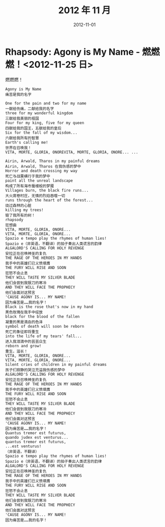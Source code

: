 #+TITLE: 2012 年 11 月
#+DATE: 2012-11-01

* Rhapsody: Agony is My Name - 燃燃燃！<2012-11-25 日>
燃燃燃！
#+BEGIN_EXAMPLE
Agony is My Name
痛苦是我的名字

One for the pain and two for my name 
一献给伤痛，二献给我的名字
three for my wonderful kingdom 
三献给我美丽的祖国
Four for my king, five for my queen 
四献给我的国王，五献给我的皇后
Six for the fall of my wisdom... 
六献给我所有的智慧
Earth's calling me! 
世界在召唤我！
VITA, MORTE, GLORIA, ONOREVITA, MORTE, GLORIA, ONORE... ... 

Airin, Arwald, Tharos in my painful dreams 
Airin, Arwald, Tharos 在我伤感的梦中
Horror and death crossing my way 
死亡与战栗横行于我的梦中
paint all the unreal landscape 
构成了所有海市蜃楼般的梦魇
Villages burn, the black fire runs... 
大火席卷村庄，无情的烈焰吞噬一切
runs through the heart of the forest... 
烧过森林的心脏
killing my trees! 
毁了我所有的树！
rhapsody 
狂想曲
VITA, MORTE, GLORIA, ONORE... 
VITA, MORTE, GLORIA, ONORE... 
Spazio e tempo play the rhymes of human lies!
Spazio e（非英语，不翻译）的拍子奏出人类谎言的韵律
ALGALORD'S CALLING FOR HOLY REVENGE 
安拉正在召唤神圣的复仇
THE RAGE OF THE HEROES IN MY HANDS 
我手中的英雄们已义愤填膺
THE FURY WILL RISE AND SOON 
狂怒不会止息
THEY WILL TASTE MY SILVER BLADE 
他们会尝到我银刀的寒冷
AND THEY WILL FACE THE PROPHECY 
他们会面对这预言
'CAUSE AGONY IS... MY NAME! 
因为痛苦是……我的名字！
Black is the rose that's now in my hand
黑色玫瑰在我手中绽放 
black for the blood of the fallen
凝重的黑是滴血的色泽 
symbol of death will soon be reborn 
死亡的象征即将重生
into the life of my tears' fall... 
进入我泪滴中的芸芸众生
reborn and grow! 
重生，滋长！
VITA, MORTE, GLORIA, ONORE... 
VITA, MORTE, GLORIA, ONORE... 
Silent cries of children in my painful dreams 
孩子们寂静的哭泣充溢我伤感的梦中
ALGALORD'S CALLING FOR HOLY REVENGE 
安拉正在召唤神圣的复仇
THE RAGE OF THE HEROES IN MY HANDS 
我手中的英雄们已义愤填膺
THE FURY WILL RISE AND SOON 
狂怒不会止息
THEY WILL TASTE MY SILVER BLADE 
他们会尝到我银刀的寒冷
AND THEY WILL FACE THE PROPHECY 
他们会面对这预言
'CAUSE AGONY IS... MY NAME! 
因为痛苦是……我的名字！
Quantus tremor est futurus, 
quando judex est venturus... 
quantus tremor est futurus, 
...est venturus! 
（非英语，不翻译）
Spazio e tempo play the rhymes of human lies!
Spazio e（非英语，不翻译）的拍子奏出人类谎言的韵律
ALGALORD'S CALLING FOR HOLY REVENGE 
安拉正在召唤神圣的复仇
THE RAGE OF THE HEROES IN MY HANDS 
我手中的英雄们已义愤填膺
THE FURY WILL RISE AND SOON 
狂怒不会止息
THEY WILL TASTE MY SILVER BLADE 
他们会尝到我银刀的寒冷
AND THEY WILL FACE THE PROPHECY 
他们会面对这预言
'CAUSE AGONY IS... MY NAME! 
因为痛苦是……我的名字！
#+END_EXAMPLE
